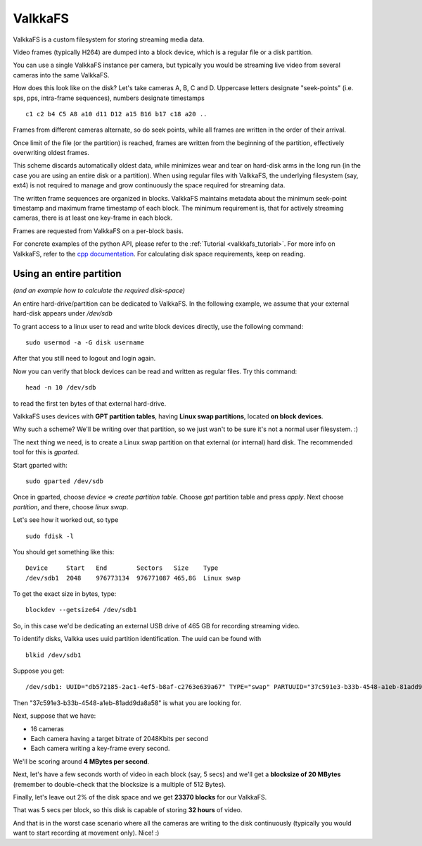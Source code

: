 
.. _valkkafs:

ValkkaFS
========

ValkkaFS is a custom filesystem for storing streaming media data.

Video frames (typically H264) are dumped into a block device, which is a regular file or a disk partition.

You can use a single ValkkaFS instance per camera, but typically you would be streaming live video from several cameras into the same ValkkaFS.  

How does this look like on the disk?  Let's take cameras A, B, C and D.  Uppercase letters designate "seek-points" (i.e. sps, pps, intra-frame sequences), numbers designate timestamps

::
    
    c1 c2 b4 C5 A8 a10 d11 D12 a15 B16 b17 c18 a20 ..
    
Frames from different cameras alternate, so do seek points, while all frames are written in the order of their arrival.

Once limit of the file (or the partition) is reached, frames are written from the beginning of the partition, effectively overwriting oldest frames.

This scheme discards automatically oldest data, while minimizes wear and tear on hard-disk arms in the long run (in the case you are using an entire disk or a partition). When using regular files with ValkkaFS, the underlying filesystem (say, ext4) is not required to manage and grow continuously the space required for streaming data.

The written frame sequences are organized in blocks.  ValkkaFS maintains metadata about the minimum seek-point timestamp and maximum frame timestamp of each block.  The minimum requirement is, that for actively streaming cameras, there is at least one key-frame in each block.

Frames are requested from ValkkaFS on a per-block basis.

For concrete examples of the python API, please refer to the :ref:`Tutorial <valkkafs_tutorial>`.  For more info on ValkkaFS, refer to the `cpp documentation <https://elsampsa.github.io/valkka-core/html/valkkafs.html>`_.  For calculating disk space requirements, keep on reading.

Using an entire partition
-------------------------

*(and an example how to calculate the required disk-space)*

An entire hard-drive/partition can be dedicated to ValkkaFS.  In the following example, we assume that your external hard-disk appears under */dev/sdb*

To grant access to a linux user to read and write block devices directly, use the following command:

::

    sudo usermod -a -G disk username
    
After that you still need to logout and login again.

Now you can verify that block devices can be read and written as regular files.  Try this command:

::

    head -n 10 /dev/sdb
    
to read the first ten bytes of that external hard-drive.

ValkkaFS uses devices with **GPT partition tables**, having **Linux swap partitions**, located **on block devices**.  

Why such a scheme?  We'll be writing over that partition, so we just wan't to be sure it's not a normal user filesystem.  :)

The next thing we need, is to create a Linux swap partition on that external (or internal) hard disk.  The recommended tool for this is *gparted*.

Start gparted with:

::

    sudo gparted /dev/sdb


Once in gparted, choose *device* => *create partition table*.  Choose *gpt* partition table and press *apply*.  Next choose *partition*, and there, choose *linux swap*.

Let's see how it worked out, so type

::

    sudo fdisk -l
    
You should get something like this:   
    
::

    Device     Start   End        Sectors   Size    Type
    /dev/sdb1  2048    976773134  976771087 465,8G  Linux swap

    
To get the exact size in bytes, type:
    
::

    blockdev --getsize64 /dev/sdb1
    
So, in this case we'd be dedicating an external USB drive of 465 GB for recording streaming video.  

To identify disks, Valkka uses uuid partition identification.  The uuid can be found with

::

    blkid /dev/sdb1

Suppose you get:

::

    /dev/sdb1: UUID="db572185-2ac1-4ef5-b8af-c2763e639a67" TYPE="swap" PARTUUID="37c591e3-b33b-4548-a1eb-81add9da8a58"

Then "37c591e3-b33b-4548-a1eb-81add9da8a58" is what you are looking for.

Next, suppose that we have:

- 16 cameras
- Each camera having a target bitrate of 2048Kbits per second
- Each camera writing a key-frame every second.  

We'll be scoring around **4 MBytes per second**.

Next, let's have a few seconds worth of video in each block (say, 5 secs) and we'll get a **blocksize of 20 MBytes** (remember to double-check that the blocksize is a multiple of 512 Bytes).

Finally, let's leave out 2% of the disk space and we get **23370 blocks** for our ValkkaFS.

That was 5 secs per block, so this disk is capable of storing **32 hours** of video.

And that is in the worst case scenario where all the cameras are writing to the disk continuously (typically you would want to start recording at movement only).  Nice!  :) 

